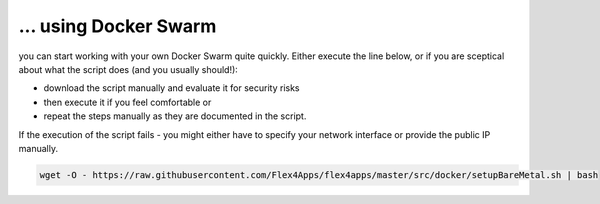 ... using Docker Swarm
####################################

you can start working with your own Docker Swarm quite quickly. Either execute the line below, or if you are sceptical about what the script does (and you usually should!):

* download the script manually and evaluate it for security risks
* then execute it if you feel comfortable or
* repeat the steps manually as they are documented in the script.

If the execution of the script fails - you might either have to specify your network interface or provide the public IP manually.



.. code-block:: bash

    wget -O - https://raw.githubusercontent.com/Flex4Apps/flex4apps/master/src/docker/setupBareMetal.sh | bash
